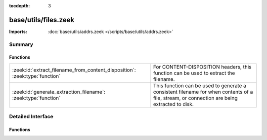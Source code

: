 :tocdepth: 3

base/utils/files.zeek
=====================


:Imports: :doc:`base/utils/addrs.zeek </scripts/base/utils/addrs.zeek>`

Summary
~~~~~~~
Functions
#########
=========================================================================== ======================================================================
:zeek:id:`extract_filename_from_content_disposition`: :zeek:type:`function` For CONTENT-DISPOSITION headers, this function can be used to extract
                                                                            the filename.
:zeek:id:`generate_extraction_filename`: :zeek:type:`function`              This function can be used to generate a consistent filename for when
                                                                            contents of a file, stream, or connection are being extracted to disk.
=========================================================================== ======================================================================


Detailed Interface
~~~~~~~~~~~~~~~~~~
Functions
#########
.. zeek:id:: extract_filename_from_content_disposition
   :source-code: base/utils/files.zeek 20 33

   :Type: :zeek:type:`function` (data: :zeek:type:`string`) : :zeek:type:`string`

   For CONTENT-DISPOSITION headers, this function can be used to extract
   the filename.

.. zeek:id:: generate_extraction_filename
   :source-code: base/utils/files.zeek 5 16

   :Type: :zeek:type:`function` (prefix: :zeek:type:`string`, c: :zeek:type:`connection`, suffix: :zeek:type:`string`) : :zeek:type:`string`

   This function can be used to generate a consistent filename for when
   contents of a file, stream, or connection are being extracted to disk.


